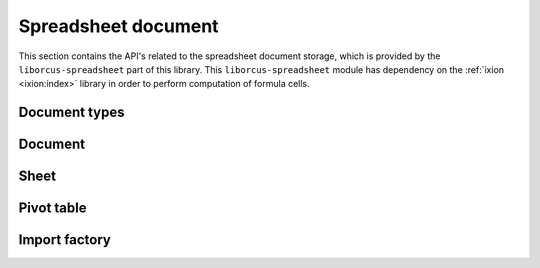 
Spreadsheet document
====================

This section contains the API's related to the spreadsheet document storage, which
is provided by the ``liborcus-spreadsheet`` part of this library.  This ``liborcus-spreadsheet``
module has dependency on the :ref:`ixion <ixion:index>` library in order to perform
computation of formula cells.


Document types
--------------

.. doxygenstruct:: orcus::spreadsheet::color_t
.. doxygenstruct:: orcus::spreadsheet::format_run
.. doxygentypedef:: orcus::spreadsheet::format_runs_t


Document
--------

.. doxygenclass:: orcus::spreadsheet::document
   :members:


Sheet
-----

.. doxygenclass:: orcus::spreadsheet::sheet
   :members:


Pivot table
-----------

.. doxygenstruct:: orcus::spreadsheet::pivot_cache_record_value_t
   :members:

.. doxygenstruct:: orcus::spreadsheet::pivot_cache_item_t
   :members:

.. doxygenstruct:: orcus::spreadsheet::pivot_cache_group_data_t
   :members:

.. doxygenstruct:: orcus::spreadsheet::pivot_cache_field_t
   :members:

.. doxygenclass:: orcus::spreadsheet::pivot_cache
   :members:

.. doxygenclass:: orcus::spreadsheet::pivot_collection
   :members:


Import factory
--------------

.. doxygenclass:: orcus::spreadsheet::import_factory
   :members:
